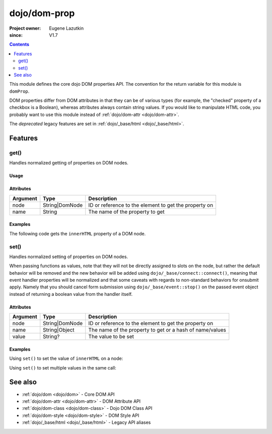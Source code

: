 .. _dojo/dom-prop:

=============
dojo/dom-prop
=============

:Project owner:	Eugene Lazutkin
:since: V1.7

.. contents ::
    :depth: 2

This module defines the core dojo DOM properties API. The convention for the return variable for this module is
``domProp``. 

DOM properties differ from DOM attributes in that they can be of various types (for example, the "checked" property of a checkbox is a Boolean), whereas attributes always contain string values. If you would like to manipulate HTML code, you probably want to use this module instead of :ref:`dojo/dom-attr <dojo/dom-attr>`.

The *deprecated* legacy features are set in :ref:`dojo/_base/html <dojo/_base/html>`.

Features
========

.. _dojo/dom-prop#get:

get()
-----

Handles normalized getting of properties on DOM nodes.

Usage
~~~~~

.. js ::
 
  require(["dojo/dom-prop"], function(domProp){
    domProp.get("myNode", "innerHTML");
  });


Attributes
~~~~~~~~~~

======== ============== =====================================================
Argument Type           Description
======== ============== =====================================================
node     String|DomNode ID or reference to the element to get the property on
name     String         The name of the property to get
======== ============== =====================================================

Examples
~~~~~~~~

The following code gets the ``innerHTML`` property of a DOM node.

.. code-example::
  :djConfig: async: true, parseOnLoad: false

  .. js ::

    require(["dojo/dom-prop", "dojo/dom", "dojo/on", "dojo/domReady!"], 
    function(domProp, dom, on){
      on(dom.byId("execute"), "click", function(){
        var output = domProp.get("example", "innerHTML");
        dom.byId("output").innerHTML = "Node example.innerHTML='" + output + "'";
      });
    });

  .. html ::

    <button id="execute" type="button">domProp.get()</button>
    <div id="example">Hello World!</div>
    <pre id="output"></pre>

.. _dojo/dom-prop#set:

set()
-----

Handles normalized setting of properties on DOM nodes.

When passing functions as values, note that they will not be directly assigned to slots on the node, but rather the
default behavior will be removed and the new behavior will be added using ``dojo/_base/connect::connect()``, meaning
that event handler properties will be normalized and that some caveats with regards to non-standard behaviors for
onsubmit apply. Namely that you should cancel form submission using ``dojo/_base/event::stop()`` on the passed event
object instead of returning a boolean value from the handler itself.

Attributes
~~~~~~~~~~

======== ============== ========================================================
Argument Type           Description
======== ============== ========================================================
node     String|DomNode ID or reference to the element to get the property on
name     String|Object  The name of the property to get or a hash of name/values
value    String?        The value to be set
======== ============== ========================================================

Examples
~~~~~~~~

Using ``set()`` to set the value of ``innerHTML`` on a node:

.. code-example::
  :djConfig: async: true, parseOnLoad: false

  .. js ::

    require(["dojo/dom-prop", "dojo/dom", "dojo/on", "dojo/domReady!"],
    function(domProp, dom, on){
      on(dom.byId("execute"), "click", function(){
        domProp.set("example", "innerHTML", "Hello World!");
      });
    });

  .. html ::

    <button id="execute" type="button">domProp.set()</button>
    <div id="example">I'm going to change!</div>

Using ``set()`` to set multiple values in the same call:

.. code-example::
  :djConfig: async: true, parseOnLoad: false

  .. js ::

    require(["dojo/dom-prop", "dojo/dom", "dojo/on", "dojo/domReady!"],
    function(domProp, dom, on){
      on(dom.byId("execute"), "click", function(){
        domProp.set("example", {
          innerHTML: "Hello World!",
          class: "example"
        });
      });
    });

  .. html ::

    <button id="execute" type="button">domProp.set()</button>
    <div id="example">I'm going to change!</div>

  .. css ::

    .example { margin: 1em; padding: 1em; width: 300px; text-align: center; background: blue; color: white; font-weight: bold; }

See also
========

* :ref:`dojo/dom <dojo/dom>` - Core DOM API

* :ref:`dojo/dom-attr <dojo/dom-attr>` - DOM Attribute API

* :ref:`dojo/dom-class <dojo/dom-class>` - Dojo DOM Class API

* :ref:`dojo/dom-style <dojo/dom-style>` - DOM Style API

* :ref:`dojo/_base/html <dojo/_base/html>` - Legacy API aliases
